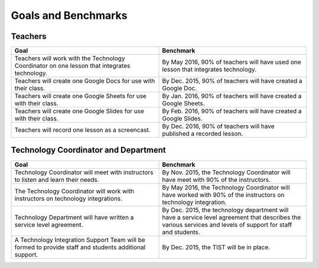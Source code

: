 Goals and Benchmarks
====================

Teachers
--------

..  tabularcolumns:: |p{8cm}|p{8cm}|
..  csv-table::
    :header: "Goal","Benchmark"
    :widths: 50,50

    "Teachers will work with the Technology Coordinator on one lesson that integrates technology.", "By May 2016, 90% of teachers will have used one lesson that integrates technology."
    "Teachers will create one Google Docs for use with their class.","By Dec. 2015, 90% of teachers will have created a Google Doc."
    "Teachers will create one Google Sheets for use with their class.","By Jan. 2016, 90% of teachers will have created a Google Sheets."
    "Teachers will create one Google Slides for use with their class.","By Feb. 2016, 90% of teachers will have created a Google Slides."
    "Teachers will record one lesson as a screencast.","By Dec. 2016, 90% of teachers will have published a recorded lesson."

Technology Coordinator and Department
-------------------------------------

..  tabularcolumns:: |p{8cm}|p{8cm}|
..  csv-table::
    :header: "Goal","Benchmark"
    :widths: 50,50

    "Technology Coordinator will meet with instructors to listen and learn their needs.","By Nov. 2015, the Technology Coordinator will have meet with 90% of the instructors."
    "The Technology Coordinator will work with instructors on technology integrations.","By May 2016, the Technology Coordinator will have worked with 90% of the instructors on technology integration."
    "Technology Department will have written a service level agreement.","By Dec. 2015, the technology department will have a service level agreement that describes the various services and levels of support for staff and students."
    "A Technology Integration Support Team will be formed to provide staff and students additional support.","By Dec. 2015, the TIST will be in place."
